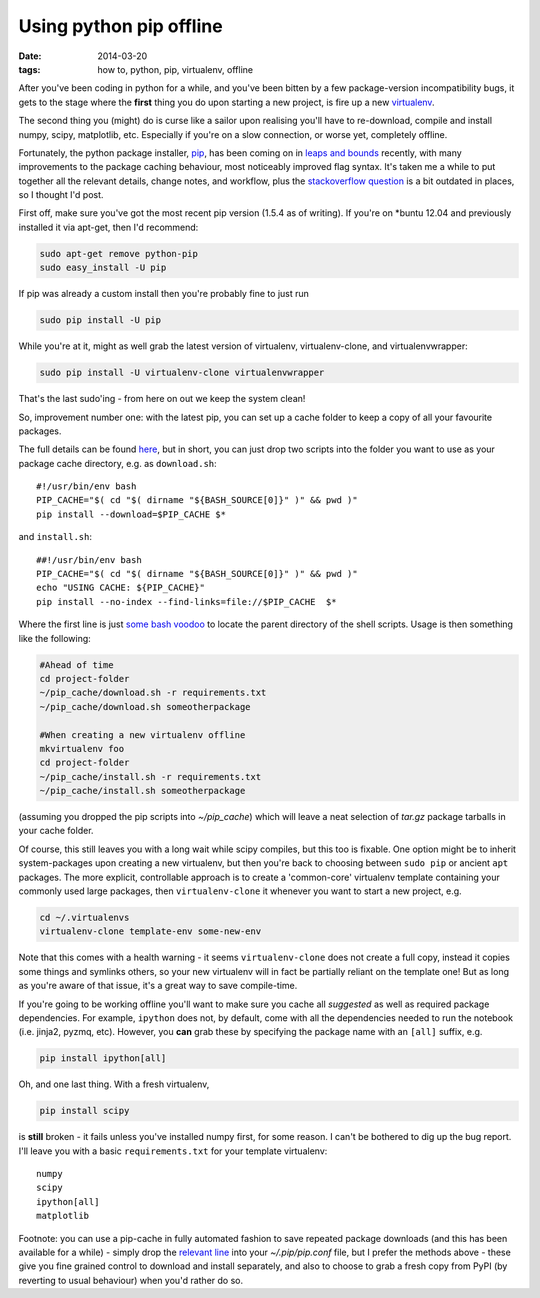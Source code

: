 ########################
Using python pip offline
########################

:date: 2014-03-20
:tags: how to, python, pip, virtualenv, offline

After you've been coding in python for a while, and you've been bitten by a
few package-version incompatibility bugs, it gets to the stage where the
**first** thing you do upon starting a new project, is fire up a new
virtualenv_.

The second thing you (might) do is curse like a sailor upon realising
you'll have to re-download, compile and install numpy, scipy, matplotlib, etc.
Especially if you're on a slow connection, or worse yet, completely offline.

Fortunately, the python package installer, pip_, has been coming on in
`leaps and bounds <http://www.pip-installer.org/en/latest/news.html>`_ recently,
with many improvements to the package caching behaviour,
most noticeably improved flag syntax. It's taken me a while
to put together all the relevant details, change notes, and workflow, plus the
`stackoverflow question <http://stackoverflow.com/questions/4806448/how-do-i-install-from-a-local-cache-with-pip>`_
is a bit outdated in places, so I thought I'd post.

First off, make sure you've got the most recent pip version (1.5.4 as of
writing). If you're on \*buntu 12.04 and previously installed it via apt-get,
then I'd recommend:

.. code-block:: bash

   sudo apt-get remove python-pip
   sudo easy_install -U pip

If pip was already a custom install then you're probably fine to just run

.. code-block:: bash

   sudo pip install -U pip

While you're at it, might as well grab the latest version of
virtualenv, virtualenv-clone, and virtualenvwrapper:

.. code-block:: bash

   sudo pip install -U virtualenv-clone virtualenvwrapper

That's the last sudo'ing - from here on out we keep the system clean!

So, improvement number one: with the latest pip, you can set up a cache folder
to keep a copy of all your favourite packages.

The full details can be found
`here <http://www.pip-installer.org/en/latest/user_guide.html#fast-local-installs>`_,
but in short, you can just drop two scripts into the folder you want to use
as your package cache directory, e.g. as ``download.sh``::

    #!/usr/bin/env bash
    PIP_CACHE="$( cd "$( dirname "${BASH_SOURCE[0]}" )" && pwd )"
    pip install --download=$PIP_CACHE $*

and ``install.sh``::

    ##!/usr/bin/env bash
    PIP_CACHE="$( cd "$( dirname "${BASH_SOURCE[0]}" )" && pwd )"
    echo "USING CACHE: ${PIP_CACHE}"
    pip install --no-index --find-links=file://$PIP_CACHE  $*

Where the first line is just
`some bash voodoo <http://stackoverflow.com/a/246128/725650>`_
to locate the parent directory of the shell scripts.
Usage is then something like the following:

.. code-block:: bash

    #Ahead of time
    cd project-folder
    ~/pip_cache/download.sh -r requirements.txt
    ~/pip_cache/download.sh someotherpackage

    #When creating a new virtualenv offline
    mkvirtualenv foo
    cd project-folder
    ~/pip_cache/install.sh -r requirements.txt
    ~/pip_cache/install.sh someotherpackage

(assuming you dropped the pip scripts into *~/pip_cache*)
which will leave a neat selection of *tar.gz* package tarballs in your cache
folder.

Of course, this still leaves you with a long wait while scipy compiles, but
this too is fixable. One option might be to inherit system-packages upon
creating a new virtualenv, but then you're back to choosing between ``sudo pip``
or ancient ``apt`` packages.
The more explicit, controllable approach is to
create a 'common-core' virtualenv template containing your commonly used large
packages, then ``virtualenv-clone`` it whenever you want to start a new project,
e.g.

.. code-block:: bash

    cd ~/.virtualenvs
    virtualenv-clone template-env some-new-env

Note that this comes with a health warning - it seems ``virtualenv-clone`` does
not create a full copy, instead it copies some things and symlinks others,
so your new virtualenv will in fact be partially reliant on the template one!
But as long as you're aware of that issue, it's a great way to save
compile-time.

If you're going to be working offline you'll want to make sure
you cache all *suggested* as well as required package dependencies.
For example, ``ipython`` does not, by default, come with all the dependencies
needed to run the notebook (i.e. jinja2, pyzmq, etc).
However, you **can** grab these by specifying the package name with an ``[all]``
suffix, e.g.

.. code-block:: bash

    pip install ipython[all]

Oh, and one last thing. With a fresh virtualenv,

.. code-block:: bash

    pip install scipy

is **still** broken - it fails unless you've installed numpy first, for some
reason. I can't be bothered to dig up the bug report.
I'll leave you with a basic ``requirements.txt`` for your template
virtualenv::

    numpy
    scipy
    ipython[all]
    matplotlib


Footnote: you can use a pip-cache in fully automated fashion to save repeated
package downloads (and this has been available for a while) - simply drop the
`relevant line <http://stackoverflow.com/a/15948679/725650>`_ into your
*~/.pip/pip.conf* file, but I prefer the methods above - these give you
fine grained control to download and install separately, and also to
choose to grab a fresh copy from PyPI (by reverting to usual behaviour)
when you'd rather do so.


.. _virtualenv: http://www.virtualenv.org/en/latest/virtualenv.html
.. _pip: http://www.pip-installer.org/en/latest/